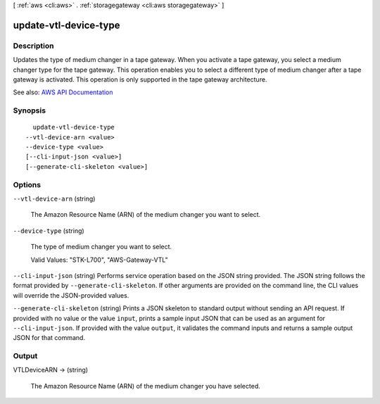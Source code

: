 [ :ref:`aws <cli:aws>` . :ref:`storagegateway <cli:aws storagegateway>` ]

.. _cli:aws storagegateway update-vtl-device-type:


**********************
update-vtl-device-type
**********************



===========
Description
===========



Updates the type of medium changer in a tape gateway. When you activate a tape gateway, you select a medium changer type for the tape gateway. This operation enables you to select a different type of medium changer after a tape gateway is activated. This operation is only supported in the tape gateway architecture.



See also: `AWS API Documentation <https://docs.aws.amazon.com/goto/WebAPI/storagegateway-2013-06-30/UpdateVTLDeviceType>`_


========
Synopsis
========

::

    update-vtl-device-type
  --vtl-device-arn <value>
  --device-type <value>
  [--cli-input-json <value>]
  [--generate-cli-skeleton <value>]




=======
Options
=======

``--vtl-device-arn`` (string)


  The Amazon Resource Name (ARN) of the medium changer you want to select.

  

``--device-type`` (string)


  The type of medium changer you want to select.

   

  Valid Values: "STK-L700", "AWS-Gateway-VTL"

  

``--cli-input-json`` (string)
Performs service operation based on the JSON string provided. The JSON string follows the format provided by ``--generate-cli-skeleton``. If other arguments are provided on the command line, the CLI values will override the JSON-provided values.

``--generate-cli-skeleton`` (string)
Prints a JSON skeleton to standard output without sending an API request. If provided with no value or the value ``input``, prints a sample input JSON that can be used as an argument for ``--cli-input-json``. If provided with the value ``output``, it validates the command inputs and returns a sample output JSON for that command.



======
Output
======

VTLDeviceARN -> (string)

  

  The Amazon Resource Name (ARN) of the medium changer you have selected.

  

  

